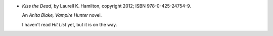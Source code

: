 .. title: Recent Reading: Laurell K. Hamilton
.. slug: laurell-k-hamilton
.. date: 2012-06-12 15:16:26 UTC-05:00
.. tags: recent reading,modern,supernatural,action,thriller,romance,paranormal
.. category: books/read/2012/06
.. link: 
.. description: 
.. type: text


.. role:: series(title-reference)

* `Kiss the Dead`, by Laurell K. Hamilton, copyright 2012;
  ISBN 978-0-425-24754-9.

  An :series:`Anita Blake, Vampire Hunter` novel.

  I haven't read `Hit List` yet, but it is on the way.
